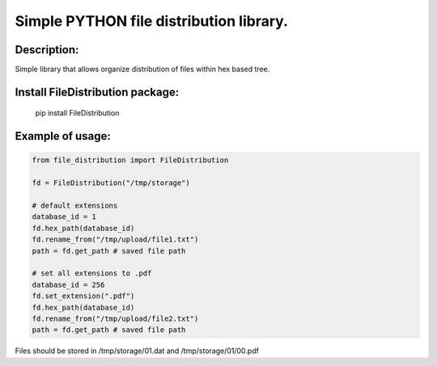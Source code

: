 Simple PYTHON file distribution library.
========================================

Description:
----------------------------------------

Simple library that allows organize distribution of files within hex based tree.

Install FileDistribution package:
----------------------------------------

    pip install FileDistribution

Example of usage:
----------------------------------------

.. code-block:: python

    from file_distribution import FileDistribution

    fd = FileDistribution("/tmp/storage")

    # default extensions
    database_id = 1
    fd.hex_path(database_id)
    fd.rename_from("/tmp/upload/file1.txt")
    path = fd.get_path # saved file path

    # set all extensions to .pdf
    database_id = 256
    fd.set_extension(".pdf")
    fd.hex_path(database_id)
    fd.rename_from("/tmp/upload/file2.txt")
    path = fd.get_path # saved file path

Files should be stored in /tmp/storage/01.dat and /tmp/storage/01/00.pdf